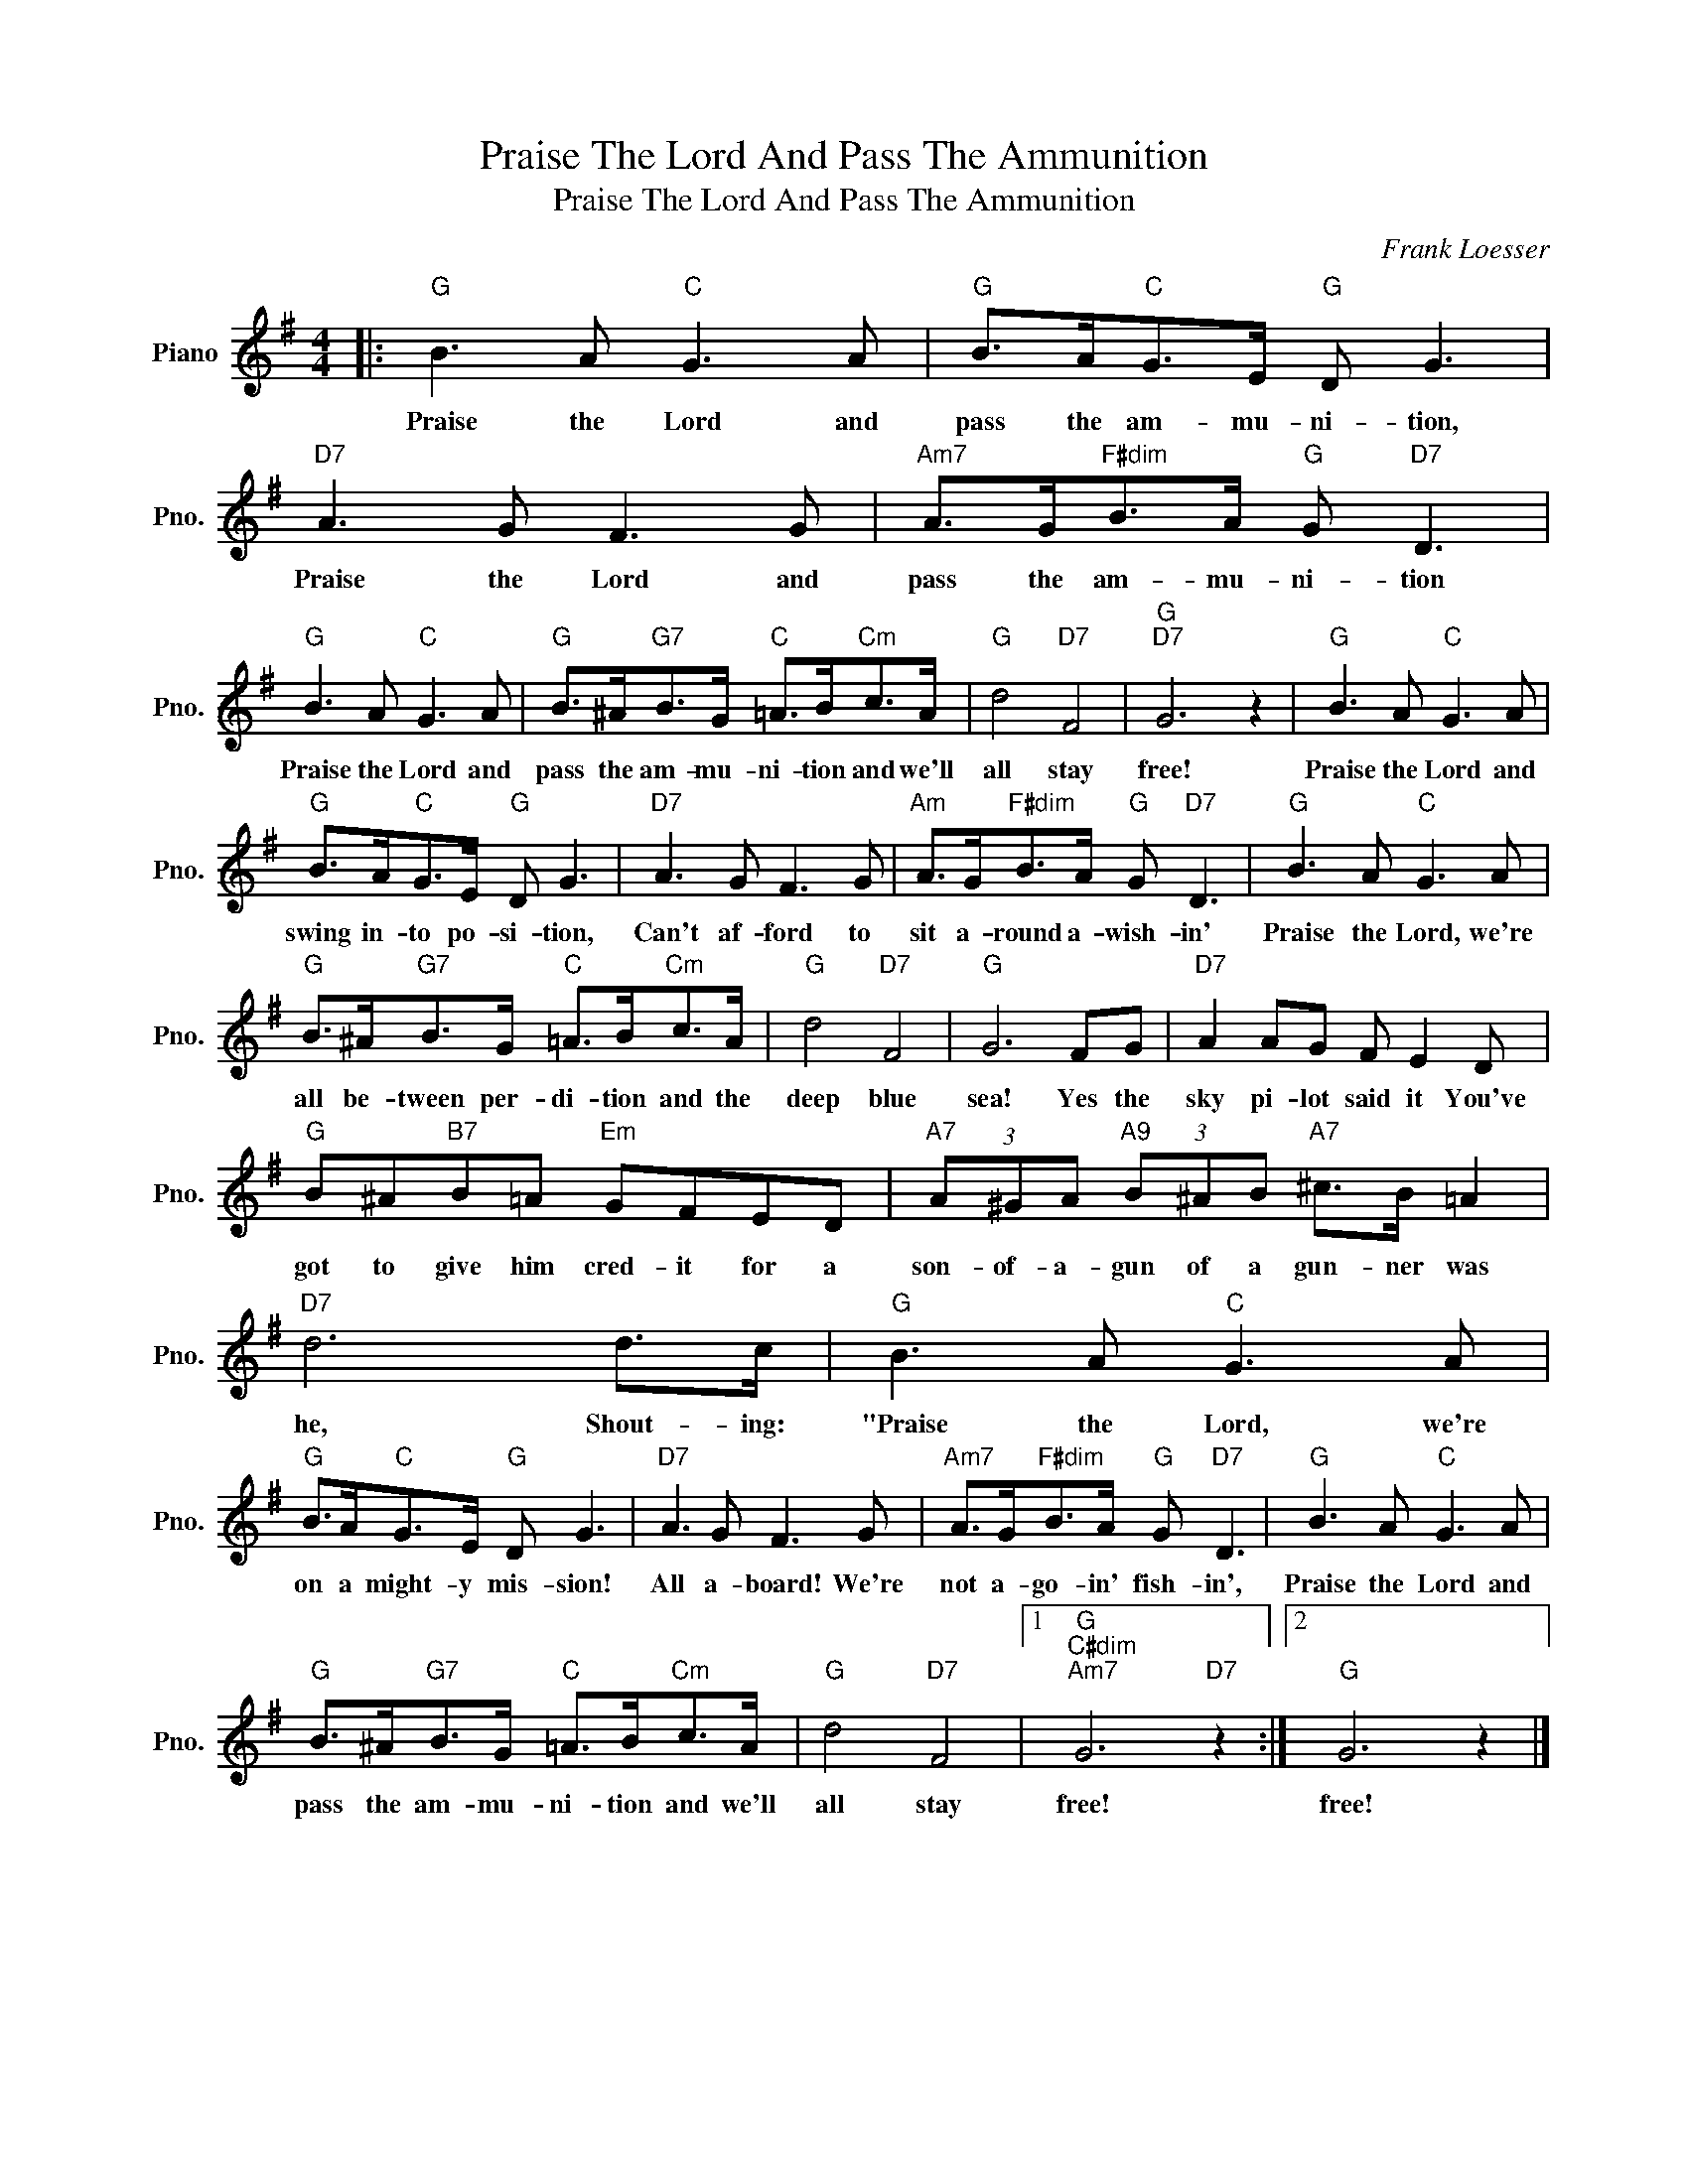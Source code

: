 X:1
T:Praise The Lord And Pass The Ammunition
T:Praise The Lord And Pass The Ammunition
C:Frank Loesser
Z:All Rights Reserved
L:1/8
M:4/4
K:G
V:1 treble nm="Piano" snm="Pno."
%%MIDI program 0
%%MIDI control 7 100
%%MIDI control 10 64
V:1
|:"G" B3 A"C" G3 A |"G" B>A"C"G>E"G" D G3 |"D7" A3 G F3 G |"Am7" A>G"F#dim"B>A"G" G"D7" D3 | %4
w: Praise the Lord and|pass the am- mu- ni- tion,|Praise the Lord and|pass the am- mu- ni- tion|
"G" B3 A"C" G3 A |"G" B>^A"G7"B>G"C" =A>B"Cm"c>A |"G" d4"D7" F4 |"G""D7" G6 z2 |"G" B3 A"C" G3 A | %9
w: Praise the Lord and|pass the am- mu- ni- tion and we'll|all stay|free!|Praise the Lord and|
"G" B>A"C"G>E"G" D G3 |"D7" A3 G F3 G |"Am" A>G"F#dim"B>A"G" G"D7" D3 |"G" B3 A"C" G3 A | %13
w: swing in- to po- si- tion,|Can't af- ford to|sit a- round a- wish- in'|Praise the Lord, we're|
"G" B>^A"G7"B>G"C" =A>B"Cm"c>A |"G" d4"D7" F4 |"G" G6 FG |"D7" A2 AG F E2 D | %17
w: all be- tween per- di- tion and the|deep blue|sea! Yes the|sky pi- lot said it You've|
"G" B^A"B7"B=A"Em" GFED |"A7" (3A^GA"A9" (3B^AB"A7" ^c>B =A2 |"D7" d6 d>c |"G" B3 A"C" G3 A | %21
w: got to give him cred- it for a|son- of- a- gun of a gun- ner was|he, Shout- ing:|"Praise the Lord, we're|
"G" B>A"C"G>E"G" D G3 |"D7" A3 G F3 G |"Am7" A>G"F#dim"B>A"G" G"D7" D3 |"G" B3 A"C" G3 A | %25
w: on a might- y mis- sion!|All a- board! We're|not a- go- in' fish- in',|Praise the Lord and|
"G" B>^A"G7"B>G"C" =A>B"Cm"c>A |"G" d4"D7" F4 |1"G""C#dim""Am7" G6"D7" z2 :|2"G" G6 z2 |] %29
w: pass the am- mu- ni- tion and we'll|all stay|free!|free!|

